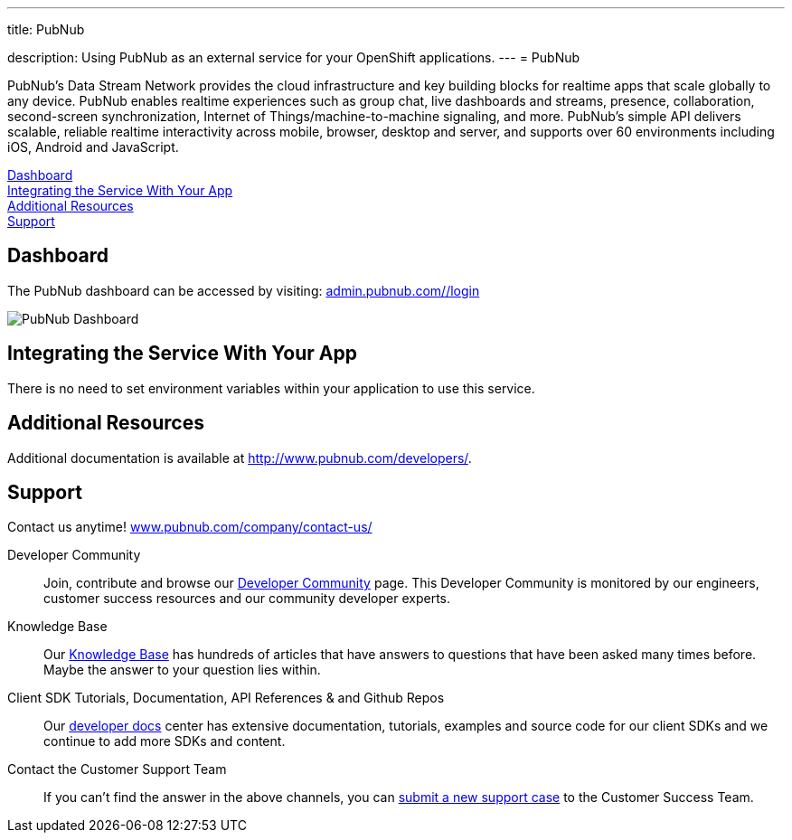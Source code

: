 ---




title: PubNub

description: Using PubNub as an external service for your OpenShift applications.
---
= PubNub

[float]


[.lead]
PubNub's Data Stream Network provides the cloud infrastructure and key building blocks for realtime apps that scale globally to any device. PubNub enables realtime experiences such as group chat, live dashboards and streams, presence, collaboration, second-screen synchronization, Internet of Things/machine-to-machine signaling, and more. PubNub's simple API delivers scalable, reliable realtime interactivity across mobile, browser, desktop and server, and supports over 60 environments including iOS, Android and JavaScript.

link:#dashboard[Dashboard] +
link:#integration[Integrating the Service With Your App] +
link:#resources[Additional Resources] +
link:#support[Support]

[[dashboard]]
== Dashboard
The PubNub dashboard can be accessed by visiting: link:https://admin.pubnub.com/#/login[admin.pubnub.com/#/login]

image::external-services/pubnub_dashboard.png[PubNub Dashboard]

[[integration]]
== Integrating the Service With Your App
There is no need to set environment variables within your application to use this service. 

[[resources]]
== Additional Resources
Additional documentation is available at link:http://www.pubnub.com/documentation/[http://www.pubnub.com/developers/].

[[support]]
== Support
Contact us anytime! link:http://www.pubnub.com/company/contact-us/[www.pubnub.com/company/contact-us/]

Developer Community:: Join, contribute and browse our link:http://www.pubnub.com/community/[Developer Community] page. This Developer Community is monitored by our engineers, customer success resources and our community developer experts. 
Knowledge Base:: Our link:http://www.pubnub.com/knowledge-base/[Knowledge Base] has hundreds of articles that have answers to questions that have been asked many times before. Maybe the answer to your question lies within.
Client SDK Tutorials, Documentation, API References & and Github Repos:: Our link:http://www.pubnub.com/developers/[developer docs] center has extensive documentation, tutorials, examples and source code for our client SDKs and we continue to add more SDKs and content.
Contact the Customer Support Team:: If you can't find the answer in the above channels, you can link:http://support.pubnub.com/customer/portal/emails/new[submit a new support case] to the Customer Success Team. 
